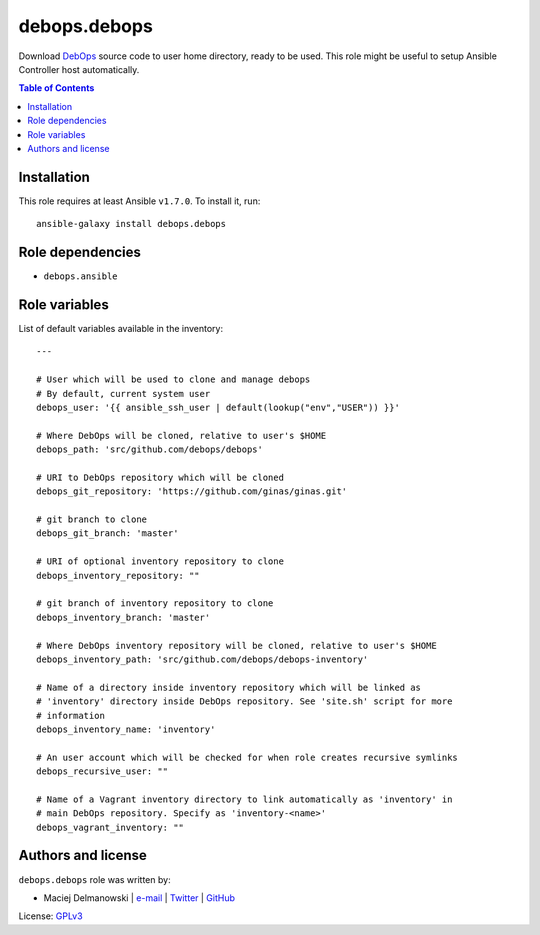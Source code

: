 debops.debops
#############

|Travis CI| |test-suite| |Ansible Galaxy|

.. |Travis CI| image:: http://img.shields.io/travis/debops/ansible-debops.svg?style=flat
   :target: http://travis-ci.org/debops/ansible-debops

.. |test-suite| image:: http://img.shields.io/badge/test--suite-ansible--debops-blue.svg?style=flat
   :target: https://github.com/debops/test-suite/tree/master/ansible-debops/

.. |Ansible Galaxy| image:: http://img.shields.io/badge/galaxy-debops.debops-660198.svg?style=flat
   :target: https://galaxy.ansible.com/list#/roles/1557



Download `DebOps`_ source code to user home directory, ready to be used.
This role might be useful to setup Ansible Controller host automatically.

.. _DebOps: http://debops.org/

.. contents:: Table of Contents
   :local:
   :depth: 2
   :backlinks: top

Installation
~~~~~~~~~~~~

This role requires at least Ansible ``v1.7.0``. To install it, run::

    ansible-galaxy install debops.debops


Role dependencies
~~~~~~~~~~~~~~~~~

- ``debops.ansible``


Role variables
~~~~~~~~~~~~~~

List of default variables available in the inventory::

    ---
    
    # User which will be used to clone and manage debops
    # By default, current system user
    debops_user: '{{ ansible_ssh_user | default(lookup("env","USER")) }}'
    
    # Where DebOps will be cloned, relative to user's $HOME
    debops_path: 'src/github.com/debops/debops'
    
    # URI to DebOps repository which will be cloned
    debops_git_repository: 'https://github.com/ginas/ginas.git'
    
    # git branch to clone
    debops_git_branch: 'master'
    
    # URI of optional inventory repository to clone
    debops_inventory_repository: ""
    
    # git branch of inventory repository to clone
    debops_inventory_branch: 'master'
    
    # Where DebOps inventory repository will be cloned, relative to user's $HOME
    debops_inventory_path: 'src/github.com/debops/debops-inventory'
    
    # Name of a directory inside inventory repository which will be linked as
    # 'inventory' directory inside DebOps repository. See 'site.sh' script for more
    # information
    debops_inventory_name: 'inventory'
    
    # An user account which will be checked for when role creates recursive symlinks
    debops_recursive_user: ""
    
    # Name of a Vagrant inventory directory to link automatically as 'inventory' in
    # main DebOps repository. Specify as 'inventory-<name>'
    debops_vagrant_inventory: ""




Authors and license
~~~~~~~~~~~~~~~~~~~

``debops.debops`` role was written by:

- Maciej Delmanowski | `e-mail <mailto:drybjed@gmail.com>`__ | `Twitter <https://twitter.com/drybjed>`__ | `GitHub <https://github.com/drybjed>`__

License: `GPLv3 <https://tldrlegal.com/license/gnu-general-public-license-v3-%28gpl-3%29>`_

